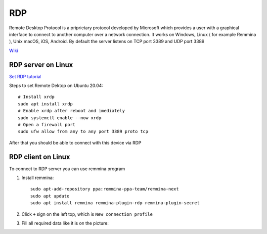 RDP
===

Remote Desktop Protocol is a priprietary protocol developed by Microsoft which provides a user with a graphical interface to connect
to another computer over a network connection. It works on Windows, Linux ( for example Remmina ), Unix macOS, iOS, Android. By default the server listens on TCP port 3389 and UDP port 3389

`Wiki <https://en.wikipedia.org/wiki/Remote_Desktop_Protocol>`_ 


RDP server on Linux
~~~~~~~~~~~~~~~~~~~

`Set RDP tutorial <https://linuxconfig.org/ubuntu-20-04-remote-desktop-access-from-windows-10>`_ 

Steps to set Remote Dektop on Ubuntu 20.04::

    # Install xrdp
    sudo apt install xrdp
    # Enable xrdp after reboot and imediately
    sudo systemctl enable --now xrdp
    # Open a firewall port
    sudo ufw allow from any to any port 3389 proto tcp

After that you should be able to connect with this device via RDP

RDP client on Linux
~~~~~~~~~~~~~~~~~~~

To connect to RDP server you can use remmina program

1. Install remmina::

    sudo apt-add-repository ppa:remmina-ppa-team/remmina-next
    sudo apt update
    sudo apt install remmina remmina-plugin-rdp remmina-plugin-secret

2. Click ``+`` sign on the left top, which is ``New connection profile``
3. Fill all required data like it is on the picture:

.. image:: ./Remmina_profile.png
